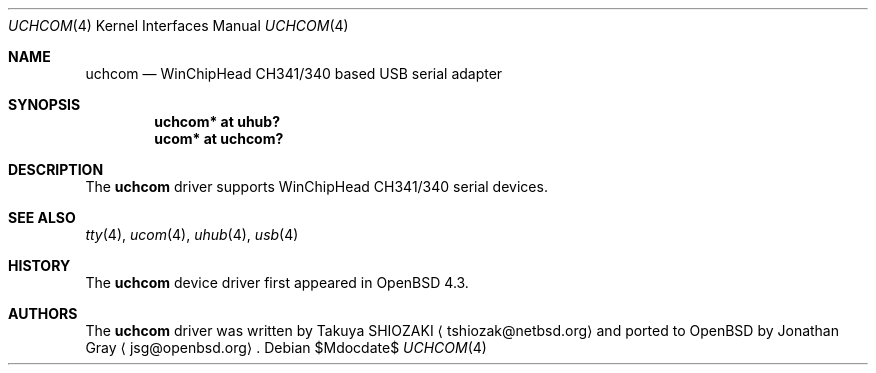 .\"	$OpenBSD: src/share/man/man4/uchcom.4,v 1.1 2007/09/08 02:15:52 jsg Exp $
.\"
.\" Copyright (c) 2007 Jonathan Gray <jsg@openbsd.org>
.\"
.\" Permission to use, copy, modify, and distribute this software for any
.\" purpose with or without fee is hereby granted, provided that the above
.\" copyright notice and this permission notice appear in all copies.
.\"
.\" THE SOFTWARE IS PROVIDED "AS IS" AND THE AUTHOR DISCLAIMS ALL WARRANTIES
.\" WITH REGARD TO THIS SOFTWARE INCLUDING ALL IMPLIED WARRANTIES OF
.\" MERCHANTABILITY AND FITNESS. IN NO EVENT SHALL THE AUTHOR BE LIABLE FOR
.\" ANY SPECIAL, DIRECT, INDIRECT, OR CONSEQUENTIAL DAMAGES OR ANY DAMAGES
.\" WHATSOEVER RESULTING FROM LOSS OF USE, DATA OR PROFITS, WHETHER IN AN
.\" ACTION OF CONTRACT, NEGLIGENCE OR OTHER TORTIOUS ACTION, ARISING OUT OF
.\" OR IN CONNECTION WITH THE USE OR PERFORMANCE OF THIS SOFTWARE.
.\"
.Dd $Mdocdate$
.Dt UCHCOM 4
.Os
.Sh NAME
.Nm uchcom
.Nd WinChipHead CH341/340 based USB serial adapter
.Sh SYNOPSIS
.Cd "uchcom* at uhub?"
.Cd "ucom* at uchcom?"
.Sh DESCRIPTION
The
.Nm
driver supports WinChipHead CH341/340 serial devices.
.Sh SEE ALSO
.Xr tty 4 ,
.Xr ucom 4 ,
.Xr uhub 4 ,
.Xr usb 4
.Sh HISTORY
The
.Nm
device driver first appeared in
.Ox 4.3 .
.Sh AUTHORS
.An -nosplit
The
.Nm
driver was written by
.An Takuya SHIOZAKI
.Aq tshiozak@netbsd.org
and ported to
.Ox
by
.An Jonathan Gray
.Aq jsg@openbsd.org .
